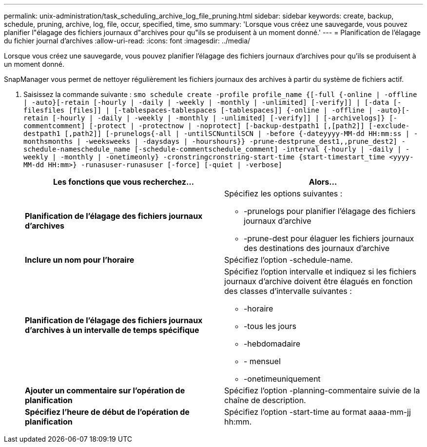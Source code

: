 ---
permalink: unix-administration/task_scheduling_archive_log_file_pruning.html 
sidebar: sidebar 
keywords: create, backup, schedule, pruning, archive, log, file, occur, specified, time, smo 
summary: 'Lorsque vous créez une sauvegarde, vous pouvez planifier l"élagage des fichiers journaux d"archives pour qu"ils se produisent à un moment donné.' 
---
= Planification de l'élagage du fichier journal d'archives
:allow-uri-read: 
:icons: font
:imagesdir: ../media/


[role="lead"]
Lorsque vous créez une sauvegarde, vous pouvez planifier l'élagage des fichiers journaux d'archives pour qu'ils se produisent à un moment donné.

SnapManager vous permet de nettoyer régulièrement les fichiers journaux des archives à partir du système de fichiers actif.

. Saisissez la commande suivante :
`smo schedule create -profile profile_name {[-full {-online | -offline | -auto}[-retain [-hourly | -daily | -weekly | -monthly | -unlimited] [-verify]] | [-data [-filesfiles [files]] | [-tablespaces-tablespaces [-tablespaces]] {-online | -offline | -auto}[-retain [-hourly | -daily | -weekly | -monthly | -unlimited] [-verify]] | [-archivelogs]} [-commentcomment] [-protect | -protectnow | -noprotect] [-backup-destpath1 [,[path2]] [-exclude-destpath1 [,path2]] [-prunelogs{-all | -untilSCNuntilSCN | -before {-dateyyyy-MM-dd HH:mm:ss | -monthsmonths | -weeksweeks | -daysdays | -hourshours}} -prune-destprune_dest1,,prune_dest2] -schedule-nameschedule_name [-schedule-commentschedule_comment] -interval {-hourly | -daily | -weekly | -monthly | -onetimeonly} -cronstringcronstring-start-time {start-timestart_time <yyyy-MM-dd HH:mm>} -runasuser-runasuser [-force] [-quiet | -verbose]`
+
|===
| Les fonctions que vous recherchez... | Alors... 


 a| 
*Planification de l'élagage des fichiers journaux d'archives*
 a| 
Spécifiez les options suivantes :

** -prunelogs pour planifier l'élagage des fichiers journaux d'archive
** -prune-dest pour élaguer les fichiers journaux des destinations des journaux d'archive




 a| 
*Inclure un nom pour l'horaire*
 a| 
Spécifiez l'option -schedule-name.



 a| 
*Planification de l'élagage des fichiers journaux d'archives à un intervalle de temps spécifique*
 a| 
Spécifiez l'option intervalle et indiquez si les fichiers journaux d'archive doivent être élagués en fonction des classes d'intervalle suivantes :

** -horaire
** -tous les jours
** -hebdomadaire
** - mensuel
** -onetimeuniquement




 a| 
*Ajouter un commentaire sur l'opération de planification*
 a| 
Spécifiez l'option -planning-commentaire suivie de la chaîne de description.



 a| 
*Spécifiez l'heure de début de l'opération de planification*
 a| 
Spécifiez l'option -start-time au format aaaa-mm-jj hh:mm.

|===

